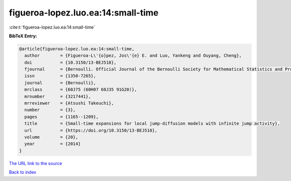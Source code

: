 figueroa-lopez.luo.ea:14:small-time
===================================

:cite:t:`figueroa-lopez.luo.ea:14:small-time`

**BibTeX Entry:**

.. code-block:: bibtex

   @article{figueroa-lopez.luo.ea:14:small-time,
     author        = {Figueroa-L\'{o}pez, Jos\'{e} E. and Luo, Yankeng and Ouyang, Cheng},
     doi           = {10.3150/13-BEJ518},
     fjournal      = {Bernoulli. Official Journal of the Bernoulli Society for Mathematical Statistics and Probability},
     issn          = {1350-7265},
     journal       = {Bernoulli},
     mrclass       = {60J75 (60H07 60J35 91G20)},
     mrnumber      = {3217441},
     mrreviewer    = {Atsushi Takeuchi},
     number        = {3},
     pages         = {1165--1209},
     title         = {Small-time expansions for local jump-diffusion models with infinite jump activity},
     url           = {https://doi.org/10.3150/13-BEJ518},
     volume        = {20},
     year          = {2014}
   }
`The URL link to the source <https://doi.org/10.3150/13-BEJ518>`_


`Back to index <../By-Cite-Keys.html>`_
